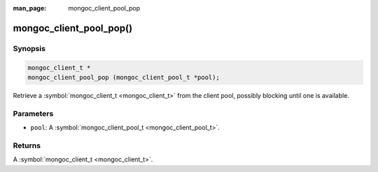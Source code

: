 :man_page: mongoc_client_pool_pop

mongoc_client_pool_pop()
========================

Synopsis
--------

.. code-block:: none

  mongoc_client_t *
  mongoc_client_pool_pop (mongoc_client_pool_t *pool);

Retrieve a :symbol:`mongoc_client_t <mongoc_client_t>` from the client pool, possibly blocking until one is available.

Parameters
----------

* ``pool``: A :symbol:`mongoc_client_pool_t <mongoc_client_pool_t>`.

Returns
-------

A :symbol:`mongoc_client_t <mongoc_client_t>`.

